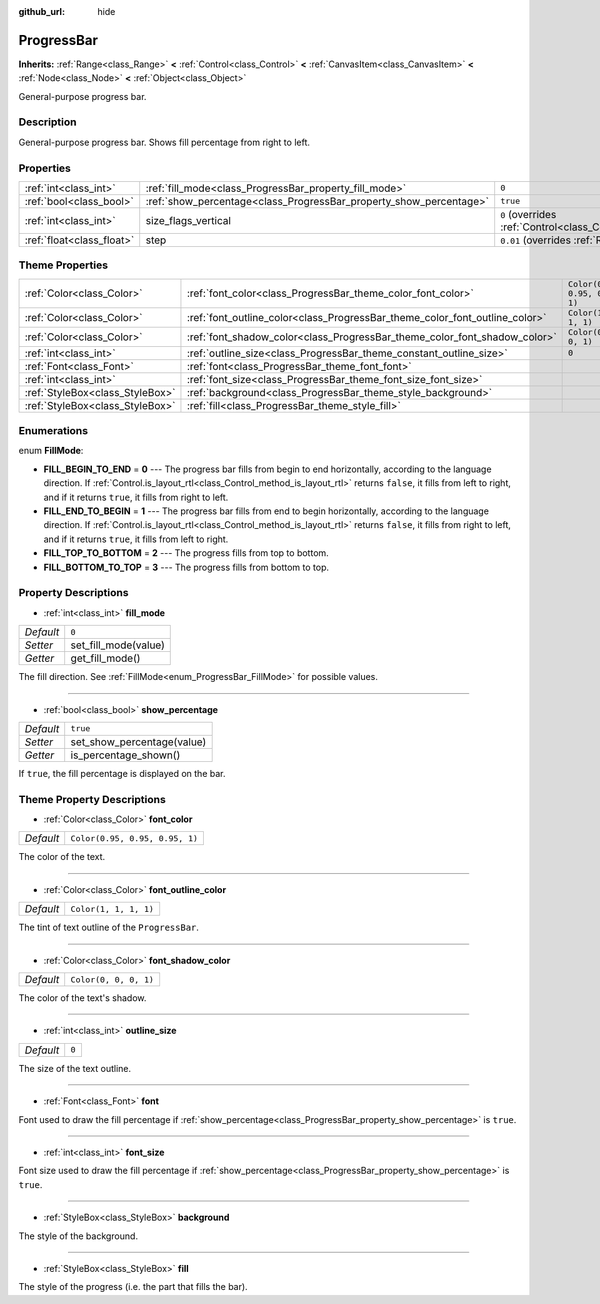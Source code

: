 :github_url: hide

.. DO NOT EDIT THIS FILE!!!
.. Generated automatically from Godot engine sources.
.. Generator: https://github.com/godotengine/godot/tree/master/doc/tools/make_rst.py.
.. XML source: https://github.com/godotengine/godot/tree/master/doc/classes/ProgressBar.xml.

.. _class_ProgressBar:

ProgressBar
===========

**Inherits:** :ref:`Range<class_Range>` **<** :ref:`Control<class_Control>` **<** :ref:`CanvasItem<class_CanvasItem>` **<** :ref:`Node<class_Node>` **<** :ref:`Object<class_Object>`

General-purpose progress bar.

Description
-----------

General-purpose progress bar. Shows fill percentage from right to left.

Properties
----------

+---------------------------+--------------------------------------------------------------------+------------------------------------------------------------------------------+
| :ref:`int<class_int>`     | :ref:`fill_mode<class_ProgressBar_property_fill_mode>`             | ``0``                                                                        |
+---------------------------+--------------------------------------------------------------------+------------------------------------------------------------------------------+
| :ref:`bool<class_bool>`   | :ref:`show_percentage<class_ProgressBar_property_show_percentage>` | ``true``                                                                     |
+---------------------------+--------------------------------------------------------------------+------------------------------------------------------------------------------+
| :ref:`int<class_int>`     | size_flags_vertical                                                | ``0`` (overrides :ref:`Control<class_Control_property_size_flags_vertical>`) |
+---------------------------+--------------------------------------------------------------------+------------------------------------------------------------------------------+
| :ref:`float<class_float>` | step                                                               | ``0.01`` (overrides :ref:`Range<class_Range_property_step>`)                 |
+---------------------------+--------------------------------------------------------------------+------------------------------------------------------------------------------+

Theme Properties
----------------

+---------------------------------+-----------------------------------------------------------------------------+--------------------------------+
| :ref:`Color<class_Color>`       | :ref:`font_color<class_ProgressBar_theme_color_font_color>`                 | ``Color(0.95, 0.95, 0.95, 1)`` |
+---------------------------------+-----------------------------------------------------------------------------+--------------------------------+
| :ref:`Color<class_Color>`       | :ref:`font_outline_color<class_ProgressBar_theme_color_font_outline_color>` | ``Color(1, 1, 1, 1)``          |
+---------------------------------+-----------------------------------------------------------------------------+--------------------------------+
| :ref:`Color<class_Color>`       | :ref:`font_shadow_color<class_ProgressBar_theme_color_font_shadow_color>`   | ``Color(0, 0, 0, 1)``          |
+---------------------------------+-----------------------------------------------------------------------------+--------------------------------+
| :ref:`int<class_int>`           | :ref:`outline_size<class_ProgressBar_theme_constant_outline_size>`          | ``0``                          |
+---------------------------------+-----------------------------------------------------------------------------+--------------------------------+
| :ref:`Font<class_Font>`         | :ref:`font<class_ProgressBar_theme_font_font>`                              |                                |
+---------------------------------+-----------------------------------------------------------------------------+--------------------------------+
| :ref:`int<class_int>`           | :ref:`font_size<class_ProgressBar_theme_font_size_font_size>`               |                                |
+---------------------------------+-----------------------------------------------------------------------------+--------------------------------+
| :ref:`StyleBox<class_StyleBox>` | :ref:`background<class_ProgressBar_theme_style_background>`                 |                                |
+---------------------------------+-----------------------------------------------------------------------------+--------------------------------+
| :ref:`StyleBox<class_StyleBox>` | :ref:`fill<class_ProgressBar_theme_style_fill>`                             |                                |
+---------------------------------+-----------------------------------------------------------------------------+--------------------------------+

Enumerations
------------

.. _enum_ProgressBar_FillMode:

.. _class_ProgressBar_constant_FILL_BEGIN_TO_END:

.. _class_ProgressBar_constant_FILL_END_TO_BEGIN:

.. _class_ProgressBar_constant_FILL_TOP_TO_BOTTOM:

.. _class_ProgressBar_constant_FILL_BOTTOM_TO_TOP:

enum **FillMode**:

- **FILL_BEGIN_TO_END** = **0** --- The progress bar fills from begin to end horizontally, according to the language direction. If :ref:`Control.is_layout_rtl<class_Control_method_is_layout_rtl>` returns ``false``, it fills from left to right, and if it returns ``true``, it fills from right to left.

- **FILL_END_TO_BEGIN** = **1** --- The progress bar fills from end to begin horizontally, according to the language direction. If :ref:`Control.is_layout_rtl<class_Control_method_is_layout_rtl>` returns ``false``, it fills from right to left, and if it returns ``true``, it fills from left to right.

- **FILL_TOP_TO_BOTTOM** = **2** --- The progress fills from top to bottom.

- **FILL_BOTTOM_TO_TOP** = **3** --- The progress fills from bottom to top.

Property Descriptions
---------------------

.. _class_ProgressBar_property_fill_mode:

- :ref:`int<class_int>` **fill_mode**

+-----------+----------------------+
| *Default* | ``0``                |
+-----------+----------------------+
| *Setter*  | set_fill_mode(value) |
+-----------+----------------------+
| *Getter*  | get_fill_mode()      |
+-----------+----------------------+

The fill direction. See :ref:`FillMode<enum_ProgressBar_FillMode>` for possible values.

----

.. _class_ProgressBar_property_show_percentage:

- :ref:`bool<class_bool>` **show_percentage**

+-----------+----------------------------+
| *Default* | ``true``                   |
+-----------+----------------------------+
| *Setter*  | set_show_percentage(value) |
+-----------+----------------------------+
| *Getter*  | is_percentage_shown()      |
+-----------+----------------------------+

If ``true``, the fill percentage is displayed on the bar.

Theme Property Descriptions
---------------------------

.. _class_ProgressBar_theme_color_font_color:

- :ref:`Color<class_Color>` **font_color**

+-----------+--------------------------------+
| *Default* | ``Color(0.95, 0.95, 0.95, 1)`` |
+-----------+--------------------------------+

The color of the text.

----

.. _class_ProgressBar_theme_color_font_outline_color:

- :ref:`Color<class_Color>` **font_outline_color**

+-----------+-----------------------+
| *Default* | ``Color(1, 1, 1, 1)`` |
+-----------+-----------------------+

The tint of text outline of the ``ProgressBar``.

----

.. _class_ProgressBar_theme_color_font_shadow_color:

- :ref:`Color<class_Color>` **font_shadow_color**

+-----------+-----------------------+
| *Default* | ``Color(0, 0, 0, 1)`` |
+-----------+-----------------------+

The color of the text's shadow.

----

.. _class_ProgressBar_theme_constant_outline_size:

- :ref:`int<class_int>` **outline_size**

+-----------+-------+
| *Default* | ``0`` |
+-----------+-------+

The size of the text outline.

----

.. _class_ProgressBar_theme_font_font:

- :ref:`Font<class_Font>` **font**

Font used to draw the fill percentage if :ref:`show_percentage<class_ProgressBar_property_show_percentage>` is ``true``.

----

.. _class_ProgressBar_theme_font_size_font_size:

- :ref:`int<class_int>` **font_size**

Font size used to draw the fill percentage if :ref:`show_percentage<class_ProgressBar_property_show_percentage>` is ``true``.

----

.. _class_ProgressBar_theme_style_background:

- :ref:`StyleBox<class_StyleBox>` **background**

The style of the background.

----

.. _class_ProgressBar_theme_style_fill:

- :ref:`StyleBox<class_StyleBox>` **fill**

The style of the progress (i.e. the part that fills the bar).

.. |virtual| replace:: :abbr:`virtual (This method should typically be overridden by the user to have any effect.)`
.. |const| replace:: :abbr:`const (This method has no side effects. It doesn't modify any of the instance's member variables.)`
.. |vararg| replace:: :abbr:`vararg (This method accepts any number of arguments after the ones described here.)`
.. |constructor| replace:: :abbr:`constructor (This method is used to construct a type.)`
.. |static| replace:: :abbr:`static (This method doesn't need an instance to be called, so it can be called directly using the class name.)`
.. |operator| replace:: :abbr:`operator (This method describes a valid operator to use with this type as left-hand operand.)`
